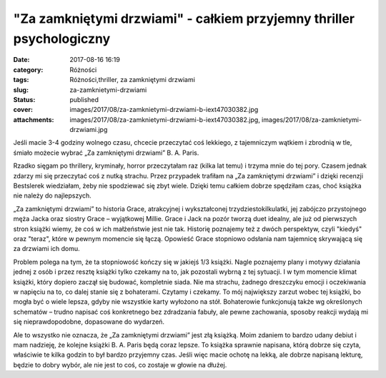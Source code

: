 "Za zamkniętymi drzwiami" - całkiem przyjemny thriller psychologiczny		
############################################################################
:date: 2017-08-16 16:19
:category: Różności
:tags: Różności,thriller, za zamkniętymi drzwiami
:slug: za-zamknietymi-drzwiami
:status: published
:cover: images/2017/08/za-zamknietymi-drzwiami-b-iext47030382.jpg
:attachments: images/2017/08/za-zamknietymi-drzwiami-b-iext47030382.jpg, images/2017/08/za-zamknietymi-drzwiami.jpg

Jeśli macie 3-4 godziny wolnego czasu, chcecie przeczytać coś lekkiego, z tajemniczym wątkiem i zbrodnią w tle, śmiało możecie wybrać „Za zamkniętymi drzwiami” B. A. Paris.

Rzadko sięgam po thrillery, kryminały, horror przeczytałam raz (kilka lat temu) i trzyma mnie do tej pory. Czasem jednak zdarzy mi się przeczytać coś z nutką strachu. Przez przypadek trafiłam na „Za zamkniętymi drzwiami” i dzięki recenzji Bestslerek wiedziałam, żeby nie spodziewać się zbyt wiele. Dzięki temu całkiem dobrze spędziłam czas, choć książka nie należy do najlepszych.

„Za zamkniętymi drzwiami” to historia Grace, atrakcyjnej i wykształconej trzydziestokilkulatki, jej zabójczo przystojnego męża Jacka oraz siostry Grace – wyjątkowej Millie. Grace i Jack na pozór tworzą duet idealny, ale już od pierwszych stron książki wiemy, że coś w ich małżeństwie jest nie tak. Historię poznajemy też z dwóch perspektyw, czyli "kiedyś" oraz "teraz", które w pewnym momencie się łączą. Opowieść Grace stopniowo odsłania nam tajemnicę skrywającą się za drzwiami ich domu.

Problem polega na tym, że ta stopniowość kończy się w jakiejś 1/3 książki. Nagle poznajemy plany i motywy działania jednej z osób i przez resztę książki tylko czekamy na to, jak pozostali wybrną z tej sytuacji. I w tym momencie klimat książki, który dopiero zaczął się budować, kompletnie siada. Nie ma strachu, żadnego dreszczyku emocji i oczekiwania w napięciu na to, co dalej stanie się z bohaterami. Czytamy i czekamy. To mój największy zarzut wobec tej książki, bo mogła być o wiele lepsza, gdyby nie wszystkie karty wyłożono na stół. Bohaterowie funkcjonują także wg określonych schematów – trudno napisać coś konkretnego bez zdradzania fabuły, ale pewne zachowania, sposoby reakcji wydają mi się nieprawdopodobne, dopasowane do wydarzeń.

Ale to wszystko nie oznacza, że „Za zamkniętymi drzwiami” jest złą książką. Moim zdaniem to bardzo udany debiut i mam nadzieję, że kolejne książki B. A. Paris będą coraz lepsze. To książka sprawnie napisana, którą dobrze się czyta, właściwie te kilka godzin to był bardzo przyjemny czas. Jeśli więc macie ochotę na lekką, ale dobrze napisaną lekturę, będzie to dobry wybór, ale nie jest to coś, co zostaje w głowie na dłużej.
